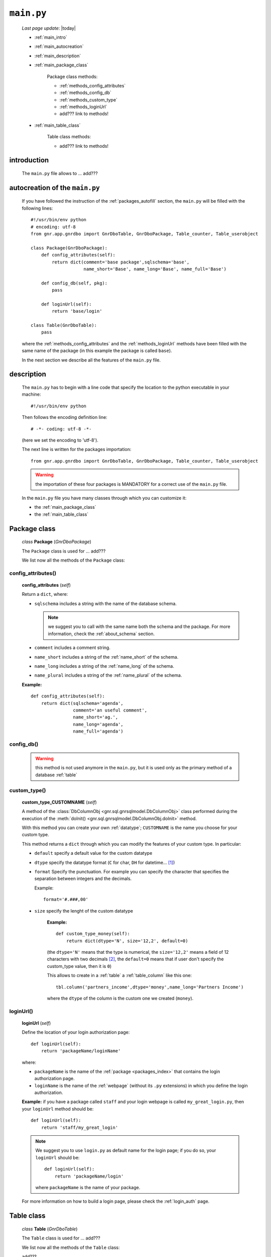 .. _packages_main:

===========
``main.py``
===========
    
    *Last page update*: |today|
    
    .. image:: ../../_images/projects/packages/main.png
    
    * :ref:`main_intro`
    * :ref:`main_autocreation`
    * :ref:`main_description`
    * :ref:`main_package_class`
    
        Package class methods:
        
        * :ref:`methods_config_attributes`
        * :ref:`methods_config_db`
        * :ref:`methods_custom_type`
        * :ref:`methods_loginUrl`
        * add??? link to methods!
    
    * :ref:`main_table_class`
    
        Table class methods:
        
        * add??? link to methods!
    
.. _main_intro:
    
introduction
============
    
    The ``main.py`` file allows to ... add???
    
.. _main_autocreation:

autocreation of the ``main.py``
===============================

    If you have followed the instruction of the :ref:`packages_autofill` section, the
    ``main.py`` will be filled with the following lines::
    
        #!/usr/bin/env python
        # encoding: utf-8
        from gnr.app.gnrdbo import GnrDboTable, GnrDboPackage, Table_counter, Table_userobject
        
        class Package(GnrDboPackage):
            def config_attributes(self):
                return dict(comment='base package',sqlschema='base',
                            name_short='Base', name_long='Base', name_full='Base')
                            
            def config_db(self, pkg):
                pass
                
            def loginUrl(self):
                return 'base/login'
                
        class Table(GnrDboTable):
            pass
            
    where the :ref:`methods_config_attributes` and the :ref:`methods_loginUrl` methods have
    been filled with the same name of the package (in this example the package is called ``base``).
    
    In the next section we describe all the features of the ``main.py`` file.
    
.. _main_description:
    
description
===========
    
    The ``main.py`` has to begin with a line code that specify the location to the python
    executable in your machine::
    
        #!/usr/bin/env python
    
    Then follows the encoding definition line::
    
        # -*- coding: utf-8 -*-
        
    (here we set the encoding to 'utf-8').
    
    The next line is written for the packages importation::
    
        from gnr.app.gnrdbo import GnrDboTable, GnrDboPackage, Table_counter, Table_userobject
    
    .. warning:: the importation of these four packages is MANDATORY for a correct use of
                 the ``main.py`` file.
                 
    In the ``main.py`` file you have many classes through which you can customize it:
    
    * the :ref:`main_package_class`
    * the :ref:`main_table_class`
    
.. * the add??? other classes?
    
.. _main_package_class:

Package class
=============
    
    *class* **Package** (*GnrDboPackage*)
    
    The ``Package`` class is used for ... add???
    
    We list now all the methods of the ``Package`` class:

.. _methods_config_attributes:

config_attributes()
-------------------

    **config_attributes** (*self*)
    
    Return a ``dict``, where:
    
    * ``sqlschema`` includes a string with the name of the database schema.
    
      .. note:: we suggest you to call with the same name both the schema and the
                package. For more information, check the :ref:`about_schema` section.
                
    * ``comment`` includes a comment string.
    * ``name_short`` includes a string of the :ref:`name_short` of the schema.
    * ``name_long`` includes a string of the :ref:`name_long` of the schema.
    * ``name_plural`` includes a string of the :ref:`name_plural` of the schema.
    
    **Example:**
    
    ::
    
        def config_attributes(self):
            return dict(sqlschema='agenda',
                        comment='an useful comment',
                        name_short='ag.',
                        name_long='agenda',
                        name_full='agenda')
                        
.. _methods_config_db:

config_db()
-----------
    
    .. warning:: this method is not used anymore in the ``main.py``, but it is used only as the
                 primary method of a database :ref:`table`
                 
.. _methods_custom_type:

custom_type()
-------------

    **custom_type_CUSTOMNAME** (*self*)
    
    A method of the :class:`DbColumnObj <gnr.sql.gnrsqlmodel.DbColumnObj>` class performed
    during the execution of the :meth:`doInit() <gnr.sql.gnrsqlmodel.DbColumnObj.doInit>`
    method.
    
    With this method you can create your own :ref:`datatype`; ``CUSTOMNAME`` is the name
    you choose for your custom type.
    
    This method returns a ``dict`` through which you can modify the features of
    your custom type. In particular:
    
    * ``default`` specify a default value for the custom datatype
    * ``dtype`` specify the datatype format (``C`` for char, ``DH`` for datetime... [#]_)
    * ``format`` Specify the punctuation. For example you can specify the character that
      specifies the separation between integers and the decimals.
      
      Example::
        
        format='#.###,00'
        
    * ``size`` specify the lenght of the custom datatype
    
        **Example:**
        
        ::
        
            def custom_type_money(self):
                return dict(dtype='N', size='12,2', default=0)
                
        (the ``dtype='N'`` means that the type is numerical, the ``size='12,2'`` means a field
        of 12 characters with two decimals [#]_, the ``default=0`` means that if user don't specify
        the custom_type value, then it is ``0``)
                
        This allows to create in a :ref:`table` a :ref:`table_column` like this one::
        
            tbl.column('partners_income',dtype='money',name_long='Partners Income')
            
        where the ``dtype`` of the column is the custom one we created (``money``).
        
.. _methods_loginUrl:

loginUrl()
----------

    **loginUrl** (*self*)
    
    Define the location of your login authorization page::
    
        def loginUrl(self):
            return 'packageName/loginName'
            
    where:
    
    * ``packageName`` is the name of the :ref:`package <packages_index>` that contains
      the login authorization page.
    * ``loginName`` is the name of the :ref:`webpage` (without its ``.py`` extensions)
      in which you define the login authorization.
      
    **Example:** if you have a package called ``staff`` and your login webpage is called
    ``my_great_login.py``, then your ``loginUrl`` method should be::
    
        def loginUrl(self):
            return 'staff/my_great_login'
            
    .. note:: We suggest you to use ``login.py`` as default name for the login page; if you do so,
              your ``loginUrl`` should be::
              
                def loginUrl(self):
                    return 'packageName/login'
                    
              where ``packageName`` is the name of your package.
    
    For more information on how to build a login page, please check the :ref:`login_auth` page.

.. _main_table_class:

Table class
===========
    
    *class* **Table** (*GnrDboTable*)
    
    The ``Table`` class is used for ... add???
    
    We list now all the methods of the ``Table`` class:
    
    add???
    
**Footnotes**:

.. [#] Check the complete list of dtypes format in the :ref:`datatype` page
.. [#] If you have ``size='12,2'`` and write two decimals, you can use only 10 integers. If you have one decimal you can write 11 integers.
    